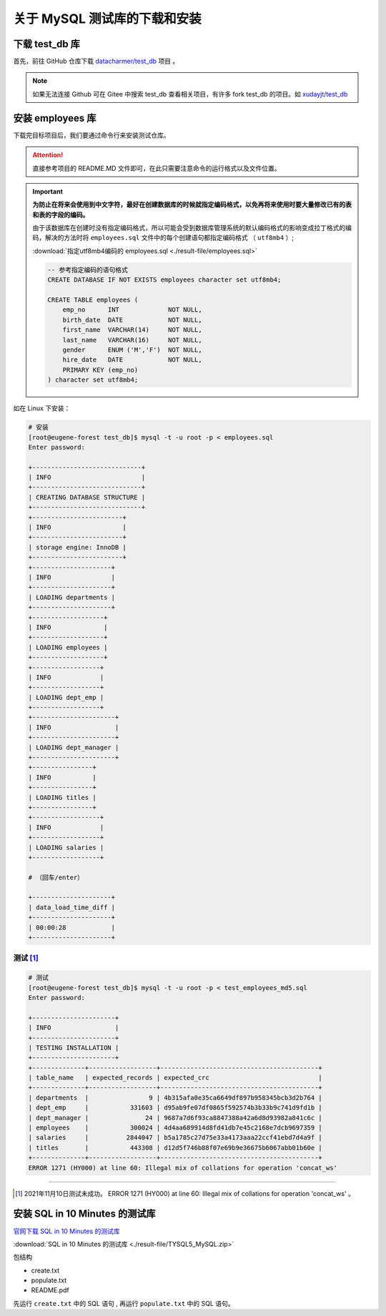 ================================
关于 MySQL 测试库的下载和安装
================================

.. _mysql_test_db_installer:

下载 test_db 库
==================

首先，前往 GitHub 仓库下载 `datacharmer/test_db <https://github.com/datacharmer/test_db>`_  项目 。


.. image:: ../../img/sql/mysql_test_db.png
    :alt: test_db installer


.. note:: 

    如果无法连接 Github 可在 Gitee 中搜索 test_db 查看相关项目，有许多 fork test_db 的项目。如 `xudayjt/test_db <https://gitee.com/xudayjt/test_db?_from=gitee_search>`_  


安装 employees 库
===========================

下载完目标项目后，我们要通过命令行来安装测试仓库。

.. attention:: 

    直接参考项目的 README.MD 文件即可，在此只需要注意命令的运行格式以及文件位置。

.. important:: 

    **为防止在将来会使用到中文字符，最好在创建数据库的时候就指定编码格式，以免再将来使用时要大量修改已有的表和表的字段的编码。**

    由于该数据库在创建时没有指定编码格式，所以可能会受到数据库管理系统的默认编码格式的影响变成拉丁格式的编码，解决的方法时将 ``employees.sql`` 文件中的每个创建语句都指定编码格式 （ ``utf8mb4`` ）; 
    
    :download:`指定utf8mb4编码的 employees.sql <./result-file/employees.sql>` 

    .. code-block:: mysql

        -- 参考指定编码的语句格式
        CREATE DATABASE IF NOT EXISTS employees character set utf8mb4;

        CREATE TABLE employees (
            emp_no      INT             NOT NULL,
            birth_date  DATE            NOT NULL,
            first_name  VARCHAR(14)     NOT NULL,
            last_name   VARCHAR(16)     NOT NULL,
            gender      ENUM ('M','F')  NOT NULL,    
            hire_date   DATE            NOT NULL,
            PRIMARY KEY (emp_no)
        ) character set utf8mb4;
    



如在 Linux 下安装：

.. code-block:: bash

    # 安装
    [root@eugene-forest test_db]$ mysql -t -u root -p < employees.sql 
    Enter password: 
    
    +-----------------------------+
    | INFO                        |
    +-----------------------------+
    | CREATING DATABASE STRUCTURE |
    +-----------------------------+
    +------------------------+
    | INFO                   |
    +------------------------+
    | storage engine: InnoDB |
    +------------------------+
    +---------------------+
    | INFO                |
    +---------------------+
    | LOADING departments |
    +---------------------+
    +-------------------+
    | INFO              |
    +-------------------+
    | LOADING employees |
    +-------------------+
    +------------------+
    | INFO             |
    +------------------+
    | LOADING dept_emp |
    +------------------+
    +----------------------+
    | INFO                 |
    +----------------------+
    | LOADING dept_manager |
    +----------------------+
    +----------------+
    | INFO           |
    +----------------+
    | LOADING titles |
    +----------------+
    +------------------+
    | INFO             |
    +------------------+
    | LOADING salaries |
    +------------------+

    # （回车/enter）

    +---------------------+
    | data_load_time_diff |
    +---------------------+
    | 00:00:28            |
    +---------------------+

测试 [#]_ 
-------------

.. code-block:: bash

    # 测试
    [root@eugene-forest test_db]$ mysql -t -u root -p < test_employees_md5.sql
    Enter password: 
    
    +----------------------+
    | INFO                 |
    +----------------------+
    | TESTING INSTALLATION |
    +----------------------+
    +--------------+------------------+------------------------------------------+
    | table_name   | expected_records | expected_crc                             |
    +--------------+------------------+------------------------------------------+
    | departments  |                9 | 4b315afa0e35ca6649df897b958345bcb3d2b764 |
    | dept_emp     |           331603 | d95ab9fe07df0865f592574b3b33b9c741d9fd1b |
    | dept_manager |               24 | 9687a7d6f93ca8847388a42a6d8d93982a841c6c |
    | employees    |           300024 | 4d4aa689914d8fd41db7e45c2168e7dcb9697359 |
    | salaries     |          2844047 | b5a1785c27d75e33a4173aaa22ccf41ebd7d4a9f |
    | titles       |           443308 | d12d5f746b88f07e69b9e36675b6067abb01b60e |
    +--------------+------------------+------------------------------------------+
    ERROR 1271 (HY000) at line 60: Illegal mix of collations for operation 'concat_ws'

----

.. [#] 2021年11月10日测试未成功。 ERROR 1271 (HY000) at line 60: Illegal mix of collations for operation 'concat_ws' 。




安装 SQL in 10 Minutes 的测试库
===================================


`官网下载 SQL in 10 Minutes 的测试库 <https://forta.com/books/0135182794/>`_ 


:download:`SQL in 10 Minutes 的测试库 <./result-file/TYSQL5_MySQL.zip>` 


包结构

* create.txt
* populate.txt
* README.pdf

先运行 ``create.txt`` 中的 SQL 语句 , 再运行 ``populate.txt`` 中的 SQL 语句。



